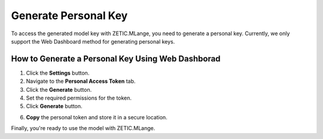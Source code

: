 Generate Personal Key
=====================

To access the generated model key with ZETIC.MLange, you need to generate a personal key. Currently, we only support the Web Dashboard method for generating personal keys.

How to Generate a Personal Key Using Web Dashborad
--------------------------------------------------

.. image:: 1_generate_personal_key.png
   :alt: Generate Personal Key
   :align: center

1. Click the **Settings** button.
2. Navigate to the **Personal Access Token** tab.
3. Click the **Generate** button.
4. Set the required permissions for the token.
5. Click **Generate** button.

.. image:: 2_copy_personal_key.png
   :alt: Copy Personal Key
   :align: center

6. **Copy** the personal token and store it in a secure location.

Finally, you're ready to use the model with ZETIC.MLange.
